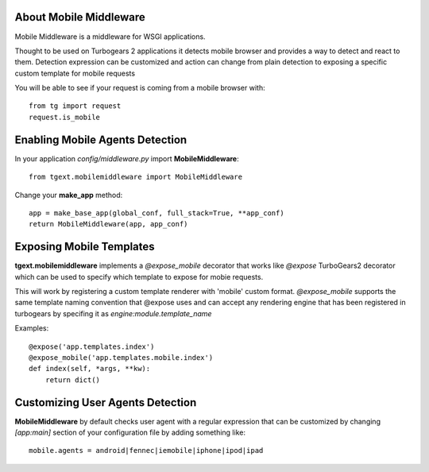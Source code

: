 About Mobile Middleware
-------------------------

Mobile Middleware is a middleware for WSGI applications.

Thought to be used on Turbogears 2 applications it detects mobile browser and provides a way
to detect and react to them. Detection expression can be customized and action can
change from plain detection to exposing a specific custom template for mobile requests

You will be able to see if your request is coming from a mobile browser with::

    from tg import request
    request.is_mobile

Enabling Mobile Agents Detection
----------------------------------

In your application *config/middleware.py* import **MobileMiddleware**:: 

    from tgext.mobilemiddleware import MobileMiddleware

Change your **make_app** method::

    app = make_base_app(global_conf, full_stack=True, **app_conf)
    return MobileMiddleware(app, app_conf)

Exposing Mobile Templates
----------------------------

**tgext.mobilemiddleware** implements a *@expose_mobile* decorator that works like *@expose*
TurboGears2 decorator which can be used to specify which template to expose for mobie requests.

This will work by registering a custom template renderer with 'mobile' custom format.
*@expose_mobile* supports the same template naming convention that @expose uses
and can accept any rendering engine that has been registered in turbogears
by specifing it as *engine:module.template_name* 

Examples::

    @expose('app.templates.index')
    @expose_mobile('app.templates.mobile.index')
    def index(self, *args, **kw):
        return dict()


Customizing User Agents Detection
-----------------------------------

**MobileMiddleware** by default checks user agent with a regular expression
that can be customized by changing *[app:main]* section of your configuration
file by adding something like::

    mobile.agents = android|fennec|iemobile|iphone|ipod|ipad


